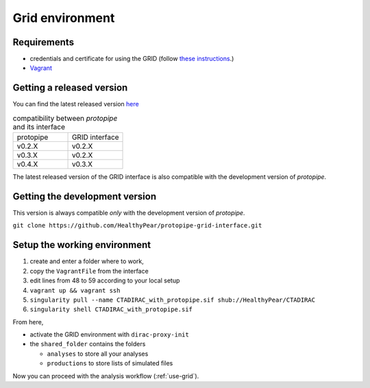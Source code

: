 .. _install-grid:

Grid environment
================

Requirements
------------

* credentials and certificate for using the GRID (follow `these instructions <https://forge.in2p3.fr/projects/cta_dirac/wiki/CTA-DIRAC_Users_Guide>`__.)
* `Vagrant <https://www.vagrantup.com/>`_

Getting a released version
--------------------------

You can find the latest released version `here <https://github.com/cta-observatory/protopipe/releases>`__

.. list-table:: compatibility between *protopipe* and its interface
    :widths: 25 25
    :header-rows: 0

    * - protopipe
      - GRID interface
    * - v0.2.X
      - v0.2.X
    * - v0.3.X
      - v0.2.X
    * - v0.4.X
      - v0.3.X

The latest released version of the GRID interface is also compatible with
the development version of *protopipe*.

Getting the development version
-------------------------------

This version is always compatible *only* with the development version of *protopipe*.

``git clone https://github.com/HealthyPear/protopipe-grid-interface.git``

Setup the working environment
-----------------------------

1. create and enter a folder where to work,
2. copy the ``VagrantFile`` from the interface
3. edit lines from 48 to 59 according to your local setup
4. ``vagrant up && vagrant ssh``
5. ``singularity pull --name CTADIRAC_with_protopipe.sif shub://HealthyPear/CTADIRAC``
6. ``singularity shell CTADIRAC_with_protopipe.sif``

From here,

- activate the GRID environment with ``dirac-proxy-init``
- the ``shared_folder`` contains the folders

  - ``analyses`` to store all your analyses
  - ``productions`` to store lists of simulated files

Now you can proceed with the analysis workflow (:ref:`use-grid`).

